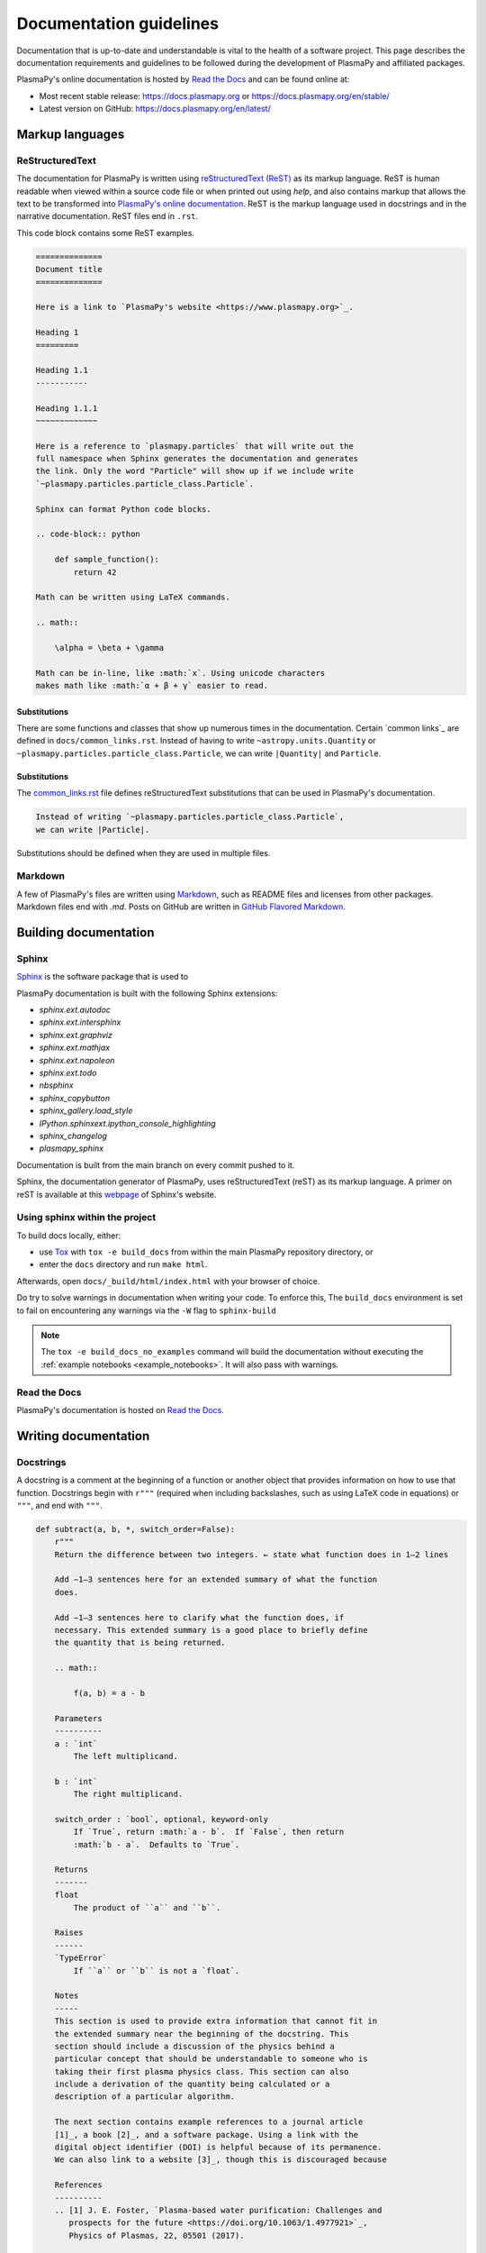 ************************
Documentation guidelines
************************

Documentation that is up-to-date and understandable is vital to the
health of a software project.  This page describes the documentation
requirements and guidelines to be followed during the development of
PlasmaPy and affiliated packages.

PlasmaPy's online documentation is hosted by `Read the Docs
<https://readthedocs.org/>`_ and can be found online at:

* Most recent stable release:
  `https://docs.plasmapy.org <https://docs.plasmapy.org>`_ or
  `https://docs.plasmapy.org/en/stable/ <https://docs.plasmapy.org/en/stable/>`_

* Latest version on GitHub:
  `https://docs.plasmapy.org/en/latest/ <https://docs.plasmapy.org/en/latest/>`_

Markup languages
================

ReStructuredText
----------------

The documentation for PlasmaPy is written using `reStructuredText (ReST)
<https://www.sphinx-doc.org/en/master/usage/restructuredtext/basics.html>`_
as its markup language. ReST is human readable when viewed within a
source code file or when printed out using `help`, and also contains
markup that allows the text to be transformed into `PlasmaPy's online
documentation <https://www.plasampy.org>`_. ReST is the markup language
used in docstrings and in the narrative documentation.  ReST files
end in ``.rst``.

This code block contains some ReST examples.

.. code-block:: rst

  ==============
  Document title
  ==============

  Here is a link to `PlasmaPy's website <https://www.plasmapy.org>`_.

  Heading 1
  =========

  Heading 1.1
  -----------

  Heading 1.1.1
  ~~~~~~~~~~~~~

  Here is a reference to `plasmapy.particles` that will write out the
  full namespace when Sphinx generates the documentation and generates
  the link. Only the word "Particle" will show up if we include write
  `~plasmapy.particles.particle_class.Particle`.

  Sphinx can format Python code blocks.

  .. code-block:: python

      def sample_function():
          return 42

  Math can be written using LaTeX commands.

  .. math::

      \alpha = \beta + \gamma

  Math can be in-line, like :math:`x`. Using unicode characters
  makes math like :math:`α + β + γ` easier to read.

Substitutions
~~~~~~~~~~~~~

There are some functions and classes that show up numerous times in the
documentation. Certain `common links`_ are defined in
``docs/common_links.rst``.  Instead of having to write
``~astropy.units.Quantity`` or
``~plasmapy.particles.particle_class.Particle``, we can write
``|Quantity|`` and ``Particle``.

Substitutions
~~~~~~~~~~~~~

The `common_links.rst
<https://github.com/PlasmaPy/PlasmaPy/blob/master/docs/common_links.rst>`_
file defines reStructuredText substitutions that can be used in
PlasmaPy's documentation.

.. code-block:: RST

    Instead of writing `~plasmapy.particles.particle_class.Particle`,
    we can write |Particle|.

Substitutions should be defined when they are used in multiple files.


Markdown
--------

A few of PlasmaPy's files are written using `Markdown
<https://www.markdownguide.org/>`_, such as README files and licenses
from other packages.  Markdown files end with `.md`.  Posts on GitHub
are written in `GitHub Flavored Markdown
<https://github.github.com/gfm/>`_.

Building documentation
======================

Sphinx
------

`Sphinx <https://www.sphinx-doc.org>`_ is the software package that is used to



PlasmaPy documentation is built with the following Sphinx extensions:

* `sphinx.ext.autodoc`
* `sphinx.ext.intersphinx`
* `sphinx.ext.graphviz`
* `sphinx.ext.mathjax`
* `sphinx.ext.napoleon`
* `sphinx.ext.todo`
* `nbsphinx`
* `sphinx_copybutton`
* `sphinx_gallery.load_style`
* `IPython.sphinxext.ipython_console_highlighting`
* `sphinx_changelog`
* `plasmapy_sphinx`




Documentation is built from the main branch on every commit pushed
to it.

Sphinx, the documentation generator of PlasmaPy, uses reStructuredText (reST)
as its markup language. A primer on reST is available at this `webpage
<https://www.sphinx-doc.org/en/master/usage/restructuredtext/basics.html>`_
of Sphinx's website.

Using sphinx within the project
-------------------------------
To build docs locally, either:

* use `Tox <https://tox.readthedocs.io/en/latest/>`_ with ``tox -e build_docs`` from within the main PlasmaPy repository directory, or
* enter the ``docs`` directory and run ``make html``.

Afterwards, open ``docs/_build/html/index.html`` with your browser of choice.

Do try to solve warnings in documentation when writing your code. To enforce this,
The ``build_docs`` environment is set to fail on encountering any warnings via
the ``-W`` flag to ``sphinx-build``

.. note::
   The ``tox -e build_docs_no_examples`` command will build the documentation without
   executing the :ref:`example notebooks <example_notebooks>`. It will also
   pass with warnings.


Read the Docs
-------------

PlasmaPy's documentation is hosted on `Read the Docs`_.


Writing documentation
=====================

Docstrings
----------

A docstring is a comment at the beginning of a function or another
object that provides information on how to use that function.
Docstrings begin with ``r"""`` (required when including backslashes,
such as using LaTeX code in equations) or ``"""``, and end with
``"""``.


.. code-block:: python

  def subtract(a, b, *, switch_order=False):
      r"""
      Return the difference between two integers. ← state what function does in 1–2 lines

      Add ∼1–3 sentences here for an extended summary of what the function
      does.

      Add ∼1–3 sentences here to clarify what the function does, if
      necessary. This extended summary is a good place to briefly define
      the quantity that is being returned.

      .. math::

          f(a, b) = a - b

      Parameters
      ----------
      a : `int`
          The left multiplicand.

      b : `int`
          The right multiplicand.

      switch_order : `bool`, optional, keyword-only
          If `True`, return :math:`a - b`.  If `False`, then return
          :math:`b - a`.  Defaults to `True`.

      Returns
      -------
      float
          The product of ``a`` and ``b``.

      Raises
      ------
      `TypeError`
          If ``a`` or ``b`` is not a `float`.

      Notes
      -----
      This section is used to provide extra information that cannot fit in
      the extended summary near the beginning of the docstring. This
      section should include a discussion of the physics behind a
      particular concept that should be understandable to someone who is
      taking their first plasma physics class. This section can also
      include a derivation of the quantity being calculated or a
      description of a particular algorithm.

      The next section contains example references to a journal article
      [1]_, a book [2]_, and a software package. Using a link with the
      digital object identifier (DOI) is helpful because of its permanence.
      We can also link to a website [3]_, though this is discouraged because

      References
      ----------
      .. [1] J. E. Foster, `Plasma-based water purification: Challenges and
         prospects for the future <https://doi.org/10.1063/1.4977921>`_,
         Physics of Plasmas, 22, 05501 (2017).

      .. [2] E. Gamma, R. Helm, R. Johnson, J. Vlissides, `Design Patterns:
         Elements of Reusable Object-Oriented Software
         <https://www.oreilly.com/library/view/design-patterns-elements/0201633612/>`_

      .. [3]

      Examples
      --------
      Include a few example usages of the function here.

      >>> from package.subpackage.module import subtract
      >>> subtract(9, 6)
      3
      >>> subtract(9, 6, switch_order=True)
      -3

      PlasmaPy's test suite will check that these commands return the
      output that
      """
      if not isinstance(a, float) or not isinstance(b, float):
          raise TypeError("The arguments to multiply should be floats.")

      return b - a if switch_order else a - b

Documentation guidelines
========================

* All public functions, classes, and other objects should have a
  docstring.

* Documentation should be intended for

* Private functions, classes, and objects should generally have a
  docstring.  These



*

Many words and software packages have more than one common acronym
  or spelling.

  -

Previewing documentation
========================

When a pull request is submitted to

.. Add picture of CI

Docstrings
==========

* All public classes, methods, and functions should have docstrings.

* PlasmaPy uses the `numpydoc`_ standard for docstrings.

* Docstrings must be raw string `literals
  <https://docs.python.org/3/reference/lexical_analysis.html#literals>`_
  if they contain backslashes.  A raw string literal is denoted by
  having an ``r`` immediately precede quotes or triple quotes:

.. code-block:: python

   r"""
   I did not like unstable eigenfunctions at first, but then they
   grew on me.
   """

* Simple private functions may need only a one-line docstring.

Narrative Documentation
=======================

* Each subpackage must have narrative documentation describing its
  use.

.. replace:: _`Read the Docs`: https://readthedocs.org/
